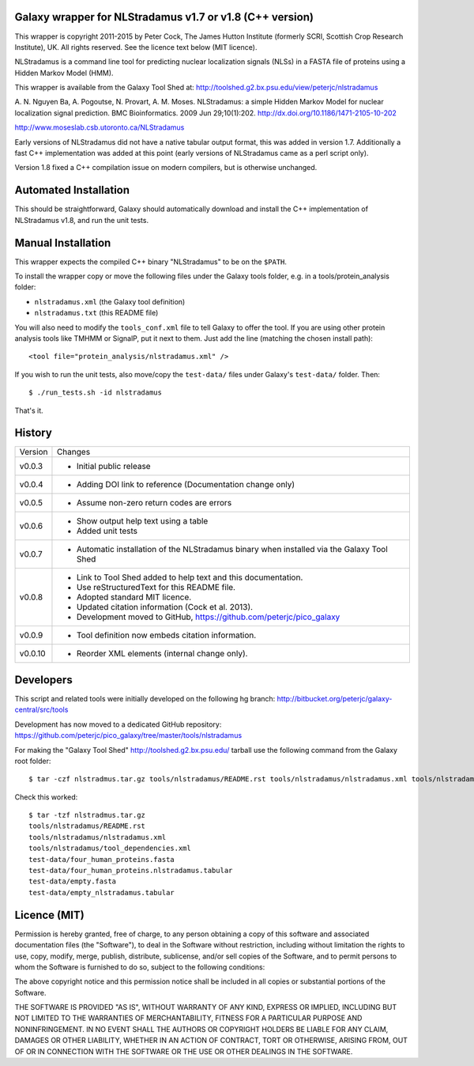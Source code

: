 Galaxy wrapper for NLStradamus v1.7 or v1.8 (C++ version)
=========================================================

This wrapper is copyright 2011-2015 by Peter Cock, The James Hutton Institute
(formerly SCRI, Scottish Crop Research Institute), UK. All rights reserved.
See the licence text below (MIT licence).

NLStradamus is a command line tool for predicting nuclear localization
signals (NLSs) in a FASTA file of proteins using a Hidden Markov Model (HMM).

This wrapper is available from the Galaxy Tool Shed at:
http://toolshed.g2.bx.psu.edu/view/peterjc/nlstradamus

A. N. Nguyen Ba, A. Pogoutse, N. Provart, A. M. Moses.
NLStradamus: a simple Hidden Markov Model for nuclear localization signal prediction.
BMC Bioinformatics. 2009 Jun 29;10(1):202.
http://dx.doi.org/10.1186/1471-2105-10-202

http://www.moseslab.csb.utoronto.ca/NLStradamus

Early versions of NLStradamus did not have a native tabular output format, this
was added in version 1.7. Additionally a fast C++ implementation was added at
this point (early versions of NLStradamus came as a perl script only).

Version 1.8 fixed a C++ compilation issue on modern compilers, but is otherwise
unchanged.


Automated Installation
======================

This should be straightforward, Galaxy should automatically download and install
the C++ implementation of NLStradamus v1.8, and run the unit tests.


Manual Installation
===================
This wrapper expects the compiled C++ binary "NLStradamus" to be on the ``$PATH``.

To install the wrapper copy or move the following files under the Galaxy tools
folder, e.g. in a tools/protein_analysis folder:

* ``nlstradamus.xml`` (the Galaxy tool definition)
* ``nlstradamus.txt`` (this README file)

You will also need to modify the ``tools_conf.xml`` file to tell Galaxy to offer
the tool. If you are using other protein analysis tools like TMHMM or SignalP,
put it next to them. Just add the line (matching the chosen install path)::

  <tool file="protein_analysis/nlstradamus.xml" />

If you wish to run the unit tests, also move/copy the ``test-data/`` files
under Galaxy's ``test-data/`` folder. Then::

    $ ./run_tests.sh -id nlstradamus

That's it.


History
=======

======= ======================================================================
Version Changes
------- ----------------------------------------------------------------------
v0.0.3  - Initial public release
v0.0.4  - Adding DOI link to reference
          (Documentation change only)
v0.0.5  - Assume non-zero return codes are errors
v0.0.6  - Show output help text using a table
        - Added unit tests
v0.0.7  - Automatic installation of the NLStradamus binary when installed
          via the Galaxy Tool Shed
v0.0.8  - Link to Tool Shed added to help text and this documentation.
        - Use reStructuredText for this README file.
        - Adopted standard MIT licence.
        - Updated citation information (Cock et al. 2013).
        - Development moved to GitHub, https://github.com/peterjc/pico_galaxy
v0.0.9  - Tool definition now embeds citation information.
v0.0.10 - Reorder XML elements (internal change only).
======= ======================================================================


Developers
==========

This script and related tools were initially developed on the following hg branch:
http://bitbucket.org/peterjc/galaxy-central/src/tools

Development has now moved to a dedicated GitHub repository:
https://github.com/peterjc/pico_galaxy/tree/master/tools/nlstradamus

For making the "Galaxy Tool Shed" http://toolshed.g2.bx.psu.edu/ tarball use
the following command from the Galaxy root folder::

    $ tar -czf nlstradmus.tar.gz tools/nlstradamus/README.rst tools/nlstradamus/nlstradamus.xml tools/nlstradamus/tool_dependencies.xml test-data/four_human_proteins.fasta test-data/four_human_proteins.nlstradamus.tabular test-data/empty.fasta test-data/empty_nlstradamus.tabular

Check this worked::

    $ tar -tzf nlstradmus.tar.gz
    tools/nlstradamus/README.rst
    tools/nlstradamus/nlstradamus.xml
    tools/nlstradamus/tool_dependencies.xml
    test-data/four_human_proteins.fasta
    test-data/four_human_proteins.nlstradamus.tabular
    test-data/empty.fasta
    test-data/empty_nlstradamus.tabular


Licence (MIT)
=============

Permission is hereby granted, free of charge, to any person obtaining a copy
of this software and associated documentation files (the "Software"), to deal
in the Software without restriction, including without limitation the rights
to use, copy, modify, merge, publish, distribute, sublicense, and/or sell
copies of the Software, and to permit persons to whom the Software is
furnished to do so, subject to the following conditions:

The above copyright notice and this permission notice shall be included in
all copies or substantial portions of the Software.

THE SOFTWARE IS PROVIDED "AS IS", WITHOUT WARRANTY OF ANY KIND, EXPRESS OR
IMPLIED, INCLUDING BUT NOT LIMITED TO THE WARRANTIES OF MERCHANTABILITY,
FITNESS FOR A PARTICULAR PURPOSE AND NONINFRINGEMENT. IN NO EVENT SHALL THE
AUTHORS OR COPYRIGHT HOLDERS BE LIABLE FOR ANY CLAIM, DAMAGES OR OTHER
LIABILITY, WHETHER IN AN ACTION OF CONTRACT, TORT OR OTHERWISE, ARISING FROM,
OUT OF OR IN CONNECTION WITH THE SOFTWARE OR THE USE OR OTHER DEALINGS IN
THE SOFTWARE.
